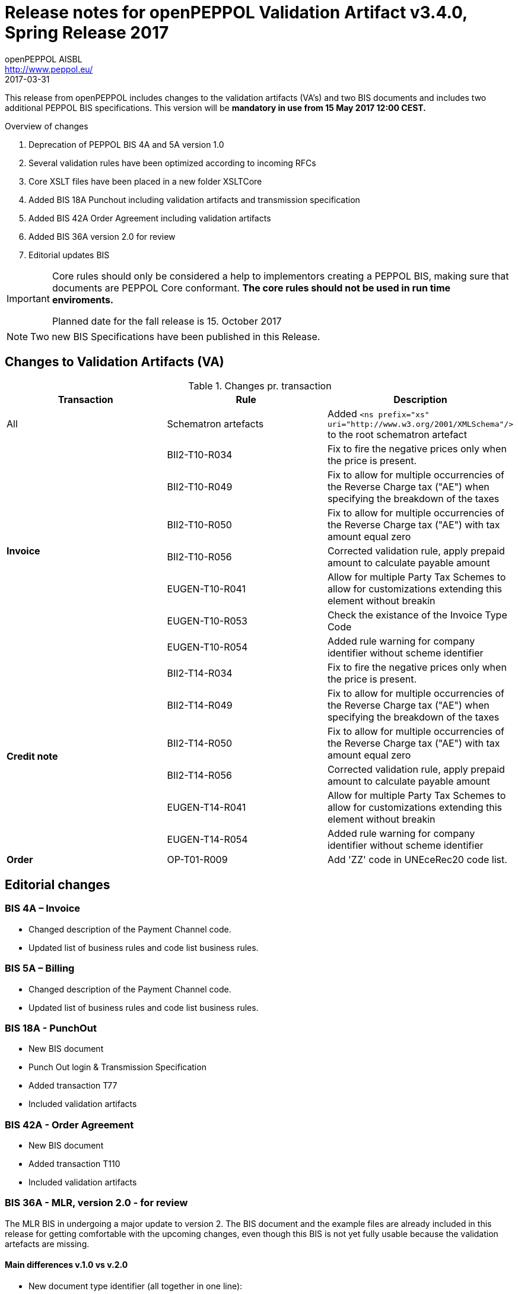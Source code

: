 
= Release notes for openPEPPOL Validation Artifact v3.4.0, Spring Release 2017
openPEPPOL AISBL <http://www.peppol.eu/>
2017-03-31
:icons: font
:source-highlighter: coderay
:sourcedir: .
:imagesdir: ./images
:title-logo-image: images/peppol.png

This release from openPEPPOL includes changes to the validation artifacts (VA's) and two BIS documents and includes two additional PEPPOL BIS specifications. This version will be *mandatory in use from 15 May 2017 12:00 CEST.*


.Overview of changes
****
. Deprecation of PEPPOL BIS 4A and 5A version 1.0
. Several validation rules have been optimized according to incoming RFCs
. Core XSLT files have been placed in a new folder XSLTCore
. Added BIS 18A Punchout including validation artifacts and transmission specification
. Added BIS 42A Order Agreement including validation artifacts
. Added BIS 36A version 2.0 for review
. Editorial updates BIS

****


****
[IMPORTANT]
====
Core rules should only be considered a help to implementors creating a PEPPOL BIS, making sure that documents are PEPPOL Core conformant.
*The core rules should not be used in run time enviroments.*

Planned date for the fall release is 15. October 2017
====
****


//

NOTE: Two new BIS Specifications have been published in this Release.

== Changes to Validation Artifacts (VA)


.Changes pr. transaction
[cols="3", options="header"]
|====
|Transaction|Rule|Description
| All
| Schematron artefacts
| Added `<ns prefix="xs" uri="http://www.w3.org/2001/XMLSchema"/>` to the root schematron artefact
.7+s|Invoice
| BII2-T10-R034
| Fix to fire the negative prices only when the price is present.
| BII2-T10-R049
|Fix to allow for multiple occurrencies of the Reverse Charge tax ("AE") when specifying the breakdown of the taxes
| BII2-T10-R050
|Fix to allow for multiple occurrencies of the Reverse Charge tax ("AE") with tax amount equal zero
| BII2-T10-R056
| Corrected validation rule, apply prepaid amount to calculate payable amount
| EUGEN-T10-R041
| Allow for multiple Party Tax Schemes to allow for customizations extending this element without breakin
| EUGEN-T10-R053
| Check the existance of the Invoice Type Code
| EUGEN-T10-R054
| Added rule warning for company identifier without scheme identifier

.6+s|Credit note
| BII2-T14-R034
| Fix to fire the negative prices only when the price is present.
| BII2-T14-R049
|Fix to allow for multiple occurrencies of the Reverse Charge tax ("AE") when specifying the breakdown of the taxes
| BII2-T14-R050
|Fix to allow for multiple occurrencies of the Reverse Charge tax ("AE") with tax amount equal zero
| BII2-T14-R056
| Corrected validation rule, apply prepaid amount to calculate payable amount
| EUGEN-T14-R041
| Allow for multiple Party Tax Schemes to allow for customizations extending this element without breakin
| EUGEN-T14-R054
| Added rule warning for company identifier without scheme identifier

.1+s|Order
| OP-T01-R009
| Add 'ZZ' code in UNEceRec20 code list.
|====

== Editorial changes

=== BIS 4A – Invoice

* Changed description of the Payment Channel code.
* Updated list of business rules and code list business rules.

=== BIS 5A – Billing

* Changed description of the Payment Channel code.
* Updated list of business rules and code list business rules.


=== BIS 18A - PunchOut

* New BIS document
* Punch Out login & Transmission Specification
* Added transaction T77
* Included validation artifacts

=== BIS 42A - Order Agreement

* New BIS document
* Added transaction T110
* Included validation artifacts

=== BIS 36A - MLR, version 2.0 - for review
The MLR BIS in undergoing a major update to version 2. The BIS document and the example files are already included in this release for getting comfortable with the upcoming changes, even though this BIS is not yet fully usable because the validation artefacts are missing.

==== Main differences v.1.0 vs v.2.0

* New document type identifier (all together in one line):

	`urn:oasis:names:specification:ubl:schema:xsd:ApplicationResponse-2::ApplicationResponse##urn:www.cenbii.eu:transaction:biitrns0071:ver2.0:extended:urn:www.peppol.eu:bis:peppol36a:ver2.0::2.1`

* New process identifier to be used:

  `urn:www.cenbii.eu:profile:bii36a:ver2.0`

* Semantical changes:
** Changed “Issue type code” to “Status reason code”

*	BII Rules Changes:
**	Removed BII2-T71-R010 (replaced by rule EUGEN-T71-R006)
**	Removed BII2-T71-R012 (replaced by rule EUGEN-T71-R008)

*	PEPPOL Specific Rules Changes:
**	Removed EUGEN-T71-R001 (business document reference is irrelevant because reference must now be taken from the envelope)
**	Added EUGEN-T71-R006 (replacing rule BII2-T71-R010)
**	Added EUGEN-T71-R007 (extension)
**	Added EUGEN-T71-R008 (replacing rule BII2-T71-R012)

* Code List Business Rules changes:
**	Removed CL-071-R001 (business document reference is irrelevant because reference must now be taken from the envelope)
**	Changed text of OP-T71-R003 (clarification)
*	Changes to the XML representation:
**	Removed /Note
**	Made /SenderParty/EndpointID mandatory
**	Removed /SenderParty/PartyIdentification
**	Removed /SenderParty/PartyName
**	Made /ReceiverParty/EndpointID mandatory
**	Removed /ReceiverParty/PartyIdentification
**	Removed /ReceiverParty/PartyName
**	Removed /DocumentResponse/DocumentReference/DocumentTypeCode
**	Removed /DocumentResponse/DocumentReference/VersionID
**	Added /DocumentResponse/LineResponse/LineReference/DocumentReference/ID
**	Removed /DocumentResponse/LineResponse/Response/ResponseCode
**	Added /DocumentResponse/LineResponse/Response/ReferenceID
